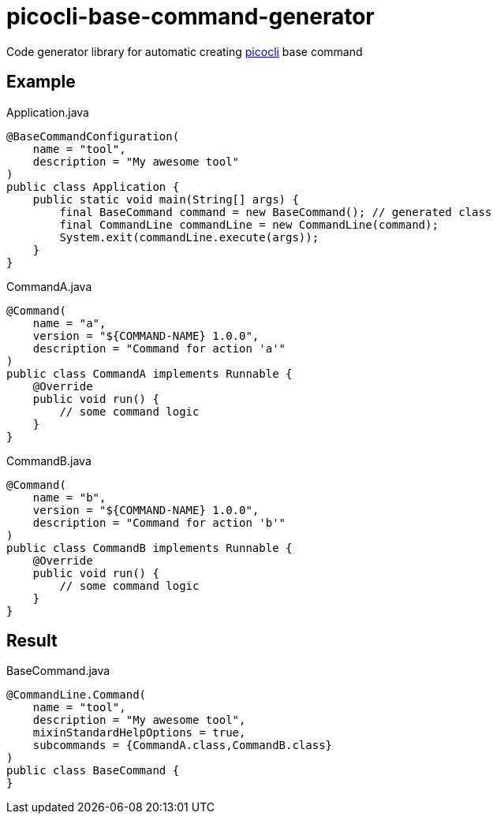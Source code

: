 = picocli-base-command-generator

Code generator library for automatic creating https://picocli.info/[picocli] base command

== Example

.Application.java
[source,java]
----
@BaseCommandConfiguration(
    name = "tool",
    description = "My awesome tool"
)
public class Application {
    public static void main(String[] args) {
        final BaseCommand command = new BaseCommand(); // generated class
        final CommandLine commandLine = new CommandLine(command);
        System.exit(commandLine.execute(args));
    }
}
----

.CommandA.java
[source, java]
----
@Command(
    name = "a",
    version = "${COMMAND-NAME} 1.0.0",
    description = "Command for action 'a'"
)
public class CommandA implements Runnable {
    @Override
    public void run() {
        // some command logic
    }
}
----

.CommandB.java
[source, java]
----
@Command(
    name = "b",
    version = "${COMMAND-NAME} 1.0.0",
    description = "Command for action 'b'"
)
public class CommandB implements Runnable {
    @Override
    public void run() {
        // some command logic
    }
}
----

== Result

.BaseCommand.java
[source, java]
----
@CommandLine.Command(
    name = "tool",
    description = "My awesome tool",
    mixinStandardHelpOptions = true,
    subcommands = {CommandA.class,CommandB.class}
)
public class BaseCommand {
}
----